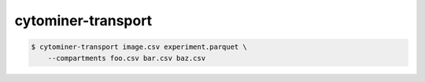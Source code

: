 cytominer-transport
===================

.. code-block:: sh

    $ cytominer-transport image.csv experiment.parquet \
        --compartments foo.csv bar.csv baz.csv

